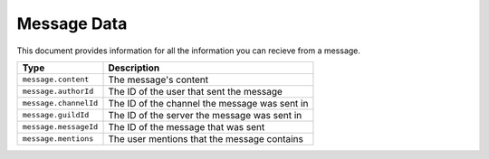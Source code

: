 Message Data
------------

This document provides information for all the information you can recieve from a message.

+----------------------+----------------------------------------------+
| Type                 | Description                                  |
+======================+==============================================+
|``message.content``   |The message's content                         |
+----------------------+----------------------------------------------+
|``message.authorId``  |The ID of the user that sent the message      |
+----------------------+----------------------------------------------+
|``message.channelId`` |The ID of the channel the message was sent in |
+----------------------+----------------------------------------------+
|``message.guildId``   |The ID of the server the message was sent in  |
+----------------------+----------------------------------------------+
|``message.messageId`` |The ID of the message that was sent           |
+----------------------+----------------------------------------------+
|``message.mentions``  |The user mentions that the message contains   |
+----------------------+----------------------------------------------+
